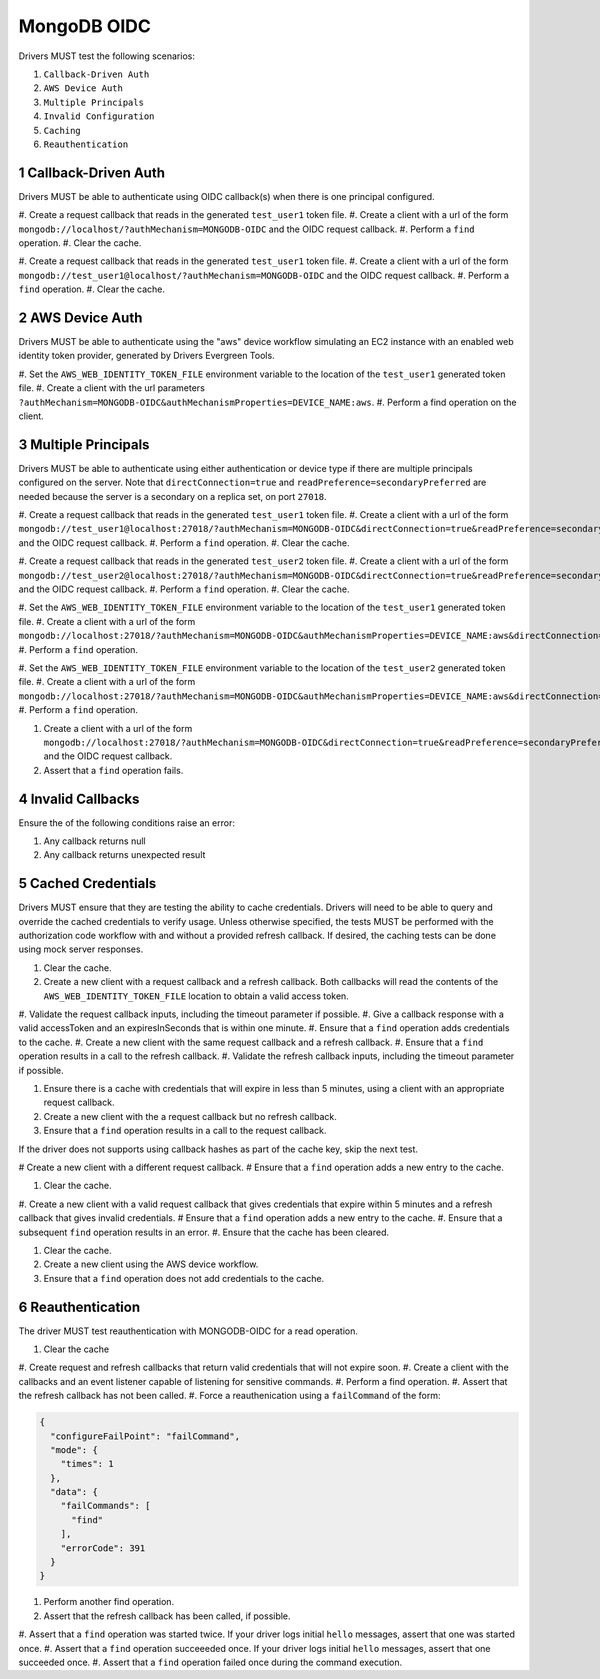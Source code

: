 ============
MongoDB OIDC
============

Drivers MUST test the following scenarios:

#. ``Callback-Driven Auth``
#. ``AWS Device Auth``
#. ``Multiple Principals``
#. ``Invalid Configuration``
#. ``Caching``
#. ``Reauthentication``


.. sectnum::


Callback-Driven Auth
====================

Drivers MUST be able to authenticate using OIDC callback(s) when there
is one principal configured.

#. Create a request callback that reads in the generated ``test_user1`` token
file.
#. Create a client with a url of the form  ``mongodb://localhost/?authMechanism=MONGODB-OIDC`` and the OIDC request callback.
#. Perform a ``find`` operation.
#. Clear the cache.

#. Create a request callback that reads in the generated ``test_user1`` token
file.
#. Create a client with a url of the form  ``mongodb://test_user1@localhost/?authMechanism=MONGODB-OIDC`` and the OIDC request callback.
#. Perform a ``find`` operation.
#. Clear the cache.


AWS Device Auth
===============

Drivers MUST be able to authenticate using the "aws" device workflow simulating
an EC2 instance with an enabled web identity token provider, generated by
Drivers Evergreen Tools.

#. Set the ``AWS_WEB_IDENTITY_TOKEN_FILE`` environment variable to the location
of the ``test_user1`` generated token file.
#. Create a client with the url parameters ``?authMechanism=MONGODB-OIDC&authMechanismProperties=DEVICE_NAME:aws``.
#. Perform a find operation on the client.


Multiple Principals
===================

Drivers MUST be able to authenticate using either authentication or device
type if there are multiple principals configured on the server.  Note that
``directConnection=true`` and ``readPreference=secondaryPreferred`` are needed because the server is a secondary on a replica set, on port ``27018``.

#. Create a request callback that reads in the generated ``test_user1`` token
file.
#. Create a client with a url of the form  ``mongodb://test_user1@localhost:27018/?authMechanism=MONGODB-OIDC&directConnection=true&readPreference=secondaryPreferred`` and the OIDC request callback.
#. Perform a ``find`` operation.
#. Clear the cache.

#. Create a request callback that reads in the generated ``test_user2`` token
file.
#. Create a client with a url of the form  ``mongodb://test_user2@localhost:27018/?authMechanism=MONGODB-OIDC&directConnection=true&readPreference=secondaryPreferred`` and the OIDC request callback.
#. Perform a ``find`` operation.
#. Clear the cache.

#. Set the ``AWS_WEB_IDENTITY_TOKEN_FILE`` environment variable to the location
of the ``test_user1`` generated token file.
#. Create a client with a url of the form ``mongodb://localhost:27018/?authMechanism=MONGODB-OIDC&authMechanismProperties=DEVICE_NAME:aws&directConnection=true&readPreference=secondaryPreferred``.
#. Perform a ``find`` operation.

#. Set the ``AWS_WEB_IDENTITY_TOKEN_FILE`` environment variable to the location
of the ``test_user2`` generated token file.
#. Create a client with a url of the form ``mongodb://localhost:27018/?authMechanism=MONGODB-OIDC&authMechanismProperties=DEVICE_NAME:aws&directConnection=true&readPreference=secondaryPreferred``.
#. Perform a ``find`` operation.

#. Create a client with a url of the form  ``mongodb://localhost:27018/?authMechanism=MONGODB-OIDC&directConnection=true&readPreference=secondaryPreferred`` and the OIDC request callback.
#. Assert that a ``find`` operation fails.


Invalid Callbacks
=================

Ensure the of the following conditions raise an error:

#. Any callback returns null
#. Any callback returns unexpected result

Cached Credentials
==================

Drivers MUST ensure that they are testing the ability to cache credentials.
Drivers will need to be able to query and override the cached credentials to
verify usage.  Unless otherwise specified, the tests MUST be performed with
the authorization code workflow with and without a provided refresh callback.
If desired, the caching tests can be done using mock server responses.

#. Clear the cache.
#. Create a new client with a request callback and a refresh callback.  Both callbacks will read the contents of the ``AWS_WEB_IDENTITY_TOKEN_FILE`` location to obtain a valid access token.
#. Validate the request callback inputs, including the timeout parameter if
possible.
#. Give a callback response with a valid accessToken and an expiresInSeconds
that is within one minute.
#. Ensure that a ``find`` operation adds credentials to the cache.
#. Create a new client with the same request callback and a refresh callback.
#. Ensure that a ``find`` operation results in a call to the refresh callback.
#. Validate the refresh callback inputs, including the timeout parameter if
possible.

#. Ensure there is a cache with credentials that will expire in less than 5 minutes, using a client with an appropriate request callback.
#. Create a new client with the a request callback but no refresh callback.
#. Ensure that a ``find`` operation results in a call to the request callback.

If the driver does not supports using callback hashes as part of the cache key,
skip the next test.

# Create a new client with a different request callback.
# Ensure that a ``find`` operation adds a new entry to the cache.

#. Clear the cache.
#. Create a new client with a valid request callback that gives credentials that expire within 5 minutes and a refresh callback that gives invalid
credentials.
# Ensure that a ``find`` operation adds a new entry to the cache.
#. Ensure that a subsequent ``find`` operation results in an error.
#. Ensure that the cache has been cleared.

#. Clear the cache.
#. Create a new client using the AWS device workflow.
#. Ensure that a ``find`` operation does not add credentials to the cache.

Reauthentication
================

The driver MUST test reauthentication with MONGODB-OIDC for a read
operation.

#. Clear the cache
#. Create request and refresh callbacks that return valid credentials
that will not expire soon.
#. Create a client with the callbacks and an event listener capable
of listening for sensitive commands.
#. Perform a find operation.
#. Assert that the refresh callback has not been called.
#. Force a reauthenication using a ``failCommand`` of the form:

.. code:: javascript

    {
      "configureFailPoint": "failCommand",
      "mode": {
        "times": 1
      },
      "data": {
        "failCommands": [
          "find"
        ],
        "errorCode": 391
      }
    }

#. Perform another find operation.
#. Assert that the refresh callback has been called, if possible.
#. Assert that a ``find`` operation was started twice.  If your driver logs
initial ``hello`` messages, assert that one was started once.
#. Assert that a ``find`` operation succeeeded once.   If your driver logs
initial ``hello`` messages, assert that one succeeded once.
#. Assert that a ``find`` operation failed once during the command execution.
